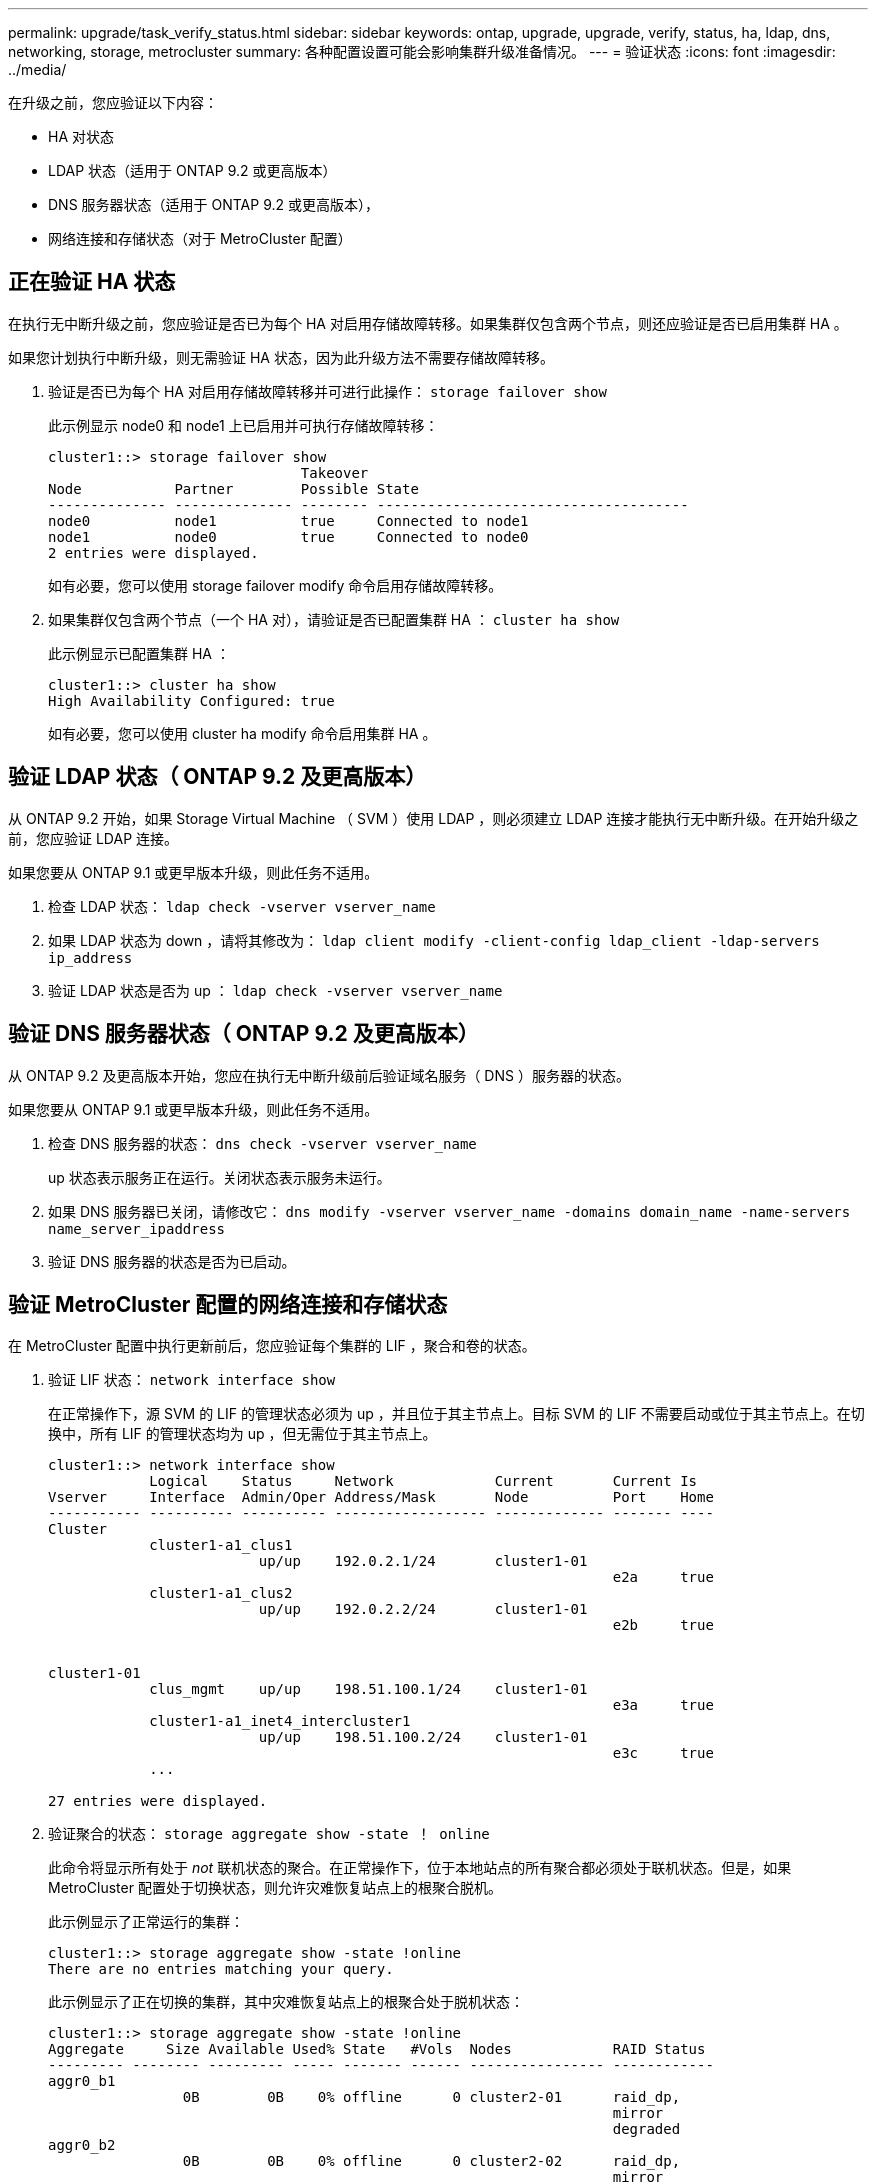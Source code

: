 ---
permalink: upgrade/task_verify_status.html 
sidebar: sidebar 
keywords: ontap, upgrade, upgrade, verify, status, ha, ldap, dns, networking, storage, metrocluster 
summary: 各种配置设置可能会影响集群升级准备情况。 
---
= 验证状态
:icons: font
:imagesdir: ../media/


[role="lead"]
在升级之前，您应验证以下内容：

* HA 对状态
* LDAP 状态（适用于 ONTAP 9.2 或更高版本）
* DNS 服务器状态（适用于 ONTAP 9.2 或更高版本），
* 网络连接和存储状态（对于 MetroCluster 配置）




== 正在验证 HA 状态

在执行无中断升级之前，您应验证是否已为每个 HA 对启用存储故障转移。如果集群仅包含两个节点，则还应验证是否已启用集群 HA 。

如果您计划执行中断升级，则无需验证 HA 状态，因为此升级方法不需要存储故障转移。

. 验证是否已为每个 HA 对启用存储故障转移并可进行此操作： `storage failover show`
+
此示例显示 node0 和 node1 上已启用并可执行存储故障转移：

+
[listing]
----
cluster1::> storage failover show
                              Takeover
Node           Partner        Possible State
-------------- -------------- -------- -------------------------------------
node0          node1          true     Connected to node1
node1          node0          true     Connected to node0
2 entries were displayed.
----
+
如有必要，您可以使用 storage failover modify 命令启用存储故障转移。

. 如果集群仅包含两个节点（一个 HA 对），请验证是否已配置集群 HA ： `cluster ha show`
+
此示例显示已配置集群 HA ：

+
[listing]
----
cluster1::> cluster ha show
High Availability Configured: true
----
+
如有必要，您可以使用 cluster ha modify 命令启用集群 HA 。





== 验证 LDAP 状态（ ONTAP 9.2 及更高版本）

从 ONTAP 9.2 开始，如果 Storage Virtual Machine （ SVM ）使用 LDAP ，则必须建立 LDAP 连接才能执行无中断升级。在开始升级之前，您应验证 LDAP 连接。

如果您要从 ONTAP 9.1 或更早版本升级，则此任务不适用。

. 检查 LDAP 状态： `ldap check -vserver vserver_name`
. 如果 LDAP 状态为 down ，请将其修改为： `ldap client modify -client-config ldap_client -ldap-servers ip_address`
. 验证 LDAP 状态是否为 up ： `ldap check -vserver vserver_name`




== 验证 DNS 服务器状态（ ONTAP 9.2 及更高版本）

从 ONTAP 9.2 及更高版本开始，您应在执行无中断升级前后验证域名服务（ DNS ）服务器的状态。

如果您要从 ONTAP 9.1 或更早版本升级，则此任务不适用。

. 检查 DNS 服务器的状态： `dns check -vserver vserver_name`
+
up 状态表示服务正在运行。关闭状态表示服务未运行。

. 如果 DNS 服务器已关闭，请修改它： `dns modify -vserver vserver_name -domains domain_name -name-servers name_server_ipaddress`
. 验证 DNS 服务器的状态是否为已启动。




== 验证 MetroCluster 配置的网络连接和存储状态

在 MetroCluster 配置中执行更新前后，您应验证每个集群的 LIF ，聚合和卷的状态。

. 验证 LIF 状态： `network interface show`
+
在正常操作下，源 SVM 的 LIF 的管理状态必须为 up ，并且位于其主节点上。目标 SVM 的 LIF 不需要启动或位于其主节点上。在切换中，所有 LIF 的管理状态均为 up ，但无需位于其主节点上。

+
[listing]
----
cluster1::> network interface show
            Logical    Status     Network            Current       Current Is
Vserver     Interface  Admin/Oper Address/Mask       Node          Port    Home
----------- ---------- ---------- ------------------ ------------- ------- ----
Cluster
            cluster1-a1_clus1
                         up/up    192.0.2.1/24       cluster1-01
                                                                   e2a     true
            cluster1-a1_clus2
                         up/up    192.0.2.2/24       cluster1-01
                                                                   e2b     true


cluster1-01
            clus_mgmt    up/up    198.51.100.1/24    cluster1-01
                                                                   e3a     true
            cluster1-a1_inet4_intercluster1
                         up/up    198.51.100.2/24    cluster1-01
                                                                   e3c     true
            ...

27 entries were displayed.
----
. 验证聚合的状态： `storage aggregate show -state ！ online`
+
此命令将显示所有处于 _not_ 联机状态的聚合。在正常操作下，位于本地站点的所有聚合都必须处于联机状态。但是，如果 MetroCluster 配置处于切换状态，则允许灾难恢复站点上的根聚合脱机。

+
此示例显示了正常运行的集群：

+
[listing]
----
cluster1::> storage aggregate show -state !online
There are no entries matching your query.
----
+
此示例显示了正在切换的集群，其中灾难恢复站点上的根聚合处于脱机状态：

+
[listing]
----
cluster1::> storage aggregate show -state !online
Aggregate     Size Available Used% State   #Vols  Nodes            RAID Status
--------- -------- --------- ----- ------- ------ ---------------- ------------
aggr0_b1
                0B        0B    0% offline      0 cluster2-01      raid_dp,
                                                                   mirror
                                                                   degraded
aggr0_b2
                0B        0B    0% offline      0 cluster2-02      raid_dp,
                                                                   mirror
                                                                   degraded
2 entries were displayed.
----
. 验证卷的状态： `volume show -state ！ online`
+
此命令将显示所有处于 _not_ 联机状态的卷。

+
如果 MetroCluster 配置处于正常运行状态（未处于切换状态），则输出应显示集群的二级 SVM 所拥有的所有卷（ SVM 名称后附加 "-MC" 的卷）。

+
只有在发生切换时，这些卷才会联机。

+
此示例显示了正常运行的集群，其中灾难恢复站点上的卷未联机。

+
[listing]
----
cluster1::> volume show -state !online
  (volume show)
Vserver   Volume       Aggregate    State      Type       Size  Available Used%
--------- ------------ ------------ ---------- ---- ---------- ---------- -----
vs2-mc    vol1         aggr1_b1     -          RW            -          -     -
vs2-mc    root_vs2     aggr0_b1     -          RW            -          -     -
vs2-mc    vol2         aggr1_b1     -          RW            -          -     -
vs2-mc    vol3         aggr1_b1     -          RW            -          -     -
vs2-mc    vol4         aggr1_b1     -          RW            -          -     -
5 entries were displayed.
----
. 确认没有不一致的卷： `volume show -is-inconsistent true`
+
如果返回任何不一致的卷，您必须在升级之前联系 NetApp 支持部门。


